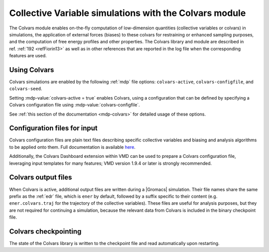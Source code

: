 .. _colvars:

Collective Variable simulations with the Colvars module
-------------------------------------------------------

The Colvars module enables on-the-fly computation of low-dimension quantities (collective
variables or colvars) in simulations, the application of external forces (biases) to these
colvars for restraining or enhanced sampling purposes, and the computation of free energy
profiles and other properties.
The Colvars library and module are described in ref. \ :ref:`192 <refFiorin13>`
as well as in other references that are reported in the log file when the corresponding features
are used.

Using Colvars
^^^^^^^^^^^^^

Colvars simulations are enabled by the following :ref:`mdp` file options: ``colvars-active``,
``colvars-configfile``, and  ``colvars-seed``.

Setting :mdp-value:`colvars-active = true` enables Colvars, using a configuration that can be
defined by specifying a Colvars configuration file using :mdp-value:`colvars-configfile`.

See :ref:`this section of the documentation <mdp-colvars>` for detailed usage of these options.


Configuration files for input
^^^^^^^^^^^^^^^^^^^^^^^^^^^^^

Colvars configuration files are plain text files describing specific collective variables and
biasing and analysis algorithms to be applied onto them.
Full documentation is available `here <https://colvars.github.io/gromacs-2024/colvars-refman-gromacs.html>`_.

Additionally, the Colvars Dashboard extension within VMD can be used to prepare a Colvars
configuration file, leveraging input templates for many features; VMD version 1.9.4 or later is
strongly recommended.


Colvars output files
^^^^^^^^^^^^^^^^^^^^

When Colvars is active, additional output files are written during a
|Gromacs| simulation.  Their file names share the same prefix as the
:ref:`edr` file, which is ``ener`` by default, followed by a suffix specific
to their content (e.g. ``ener.colvars.traj`` for the trajectory of the
collective variables). These files are useful for analysis purposes, but
they are not required for continuing a simulation, because the relevant data
from Colvars is included in the binary checkpoint file.


Colvars checkpointing
^^^^^^^^^^^^^^^^^^^^^

The state of the Colvars library is written to the checkpoint file and read automatically upon restarting.
